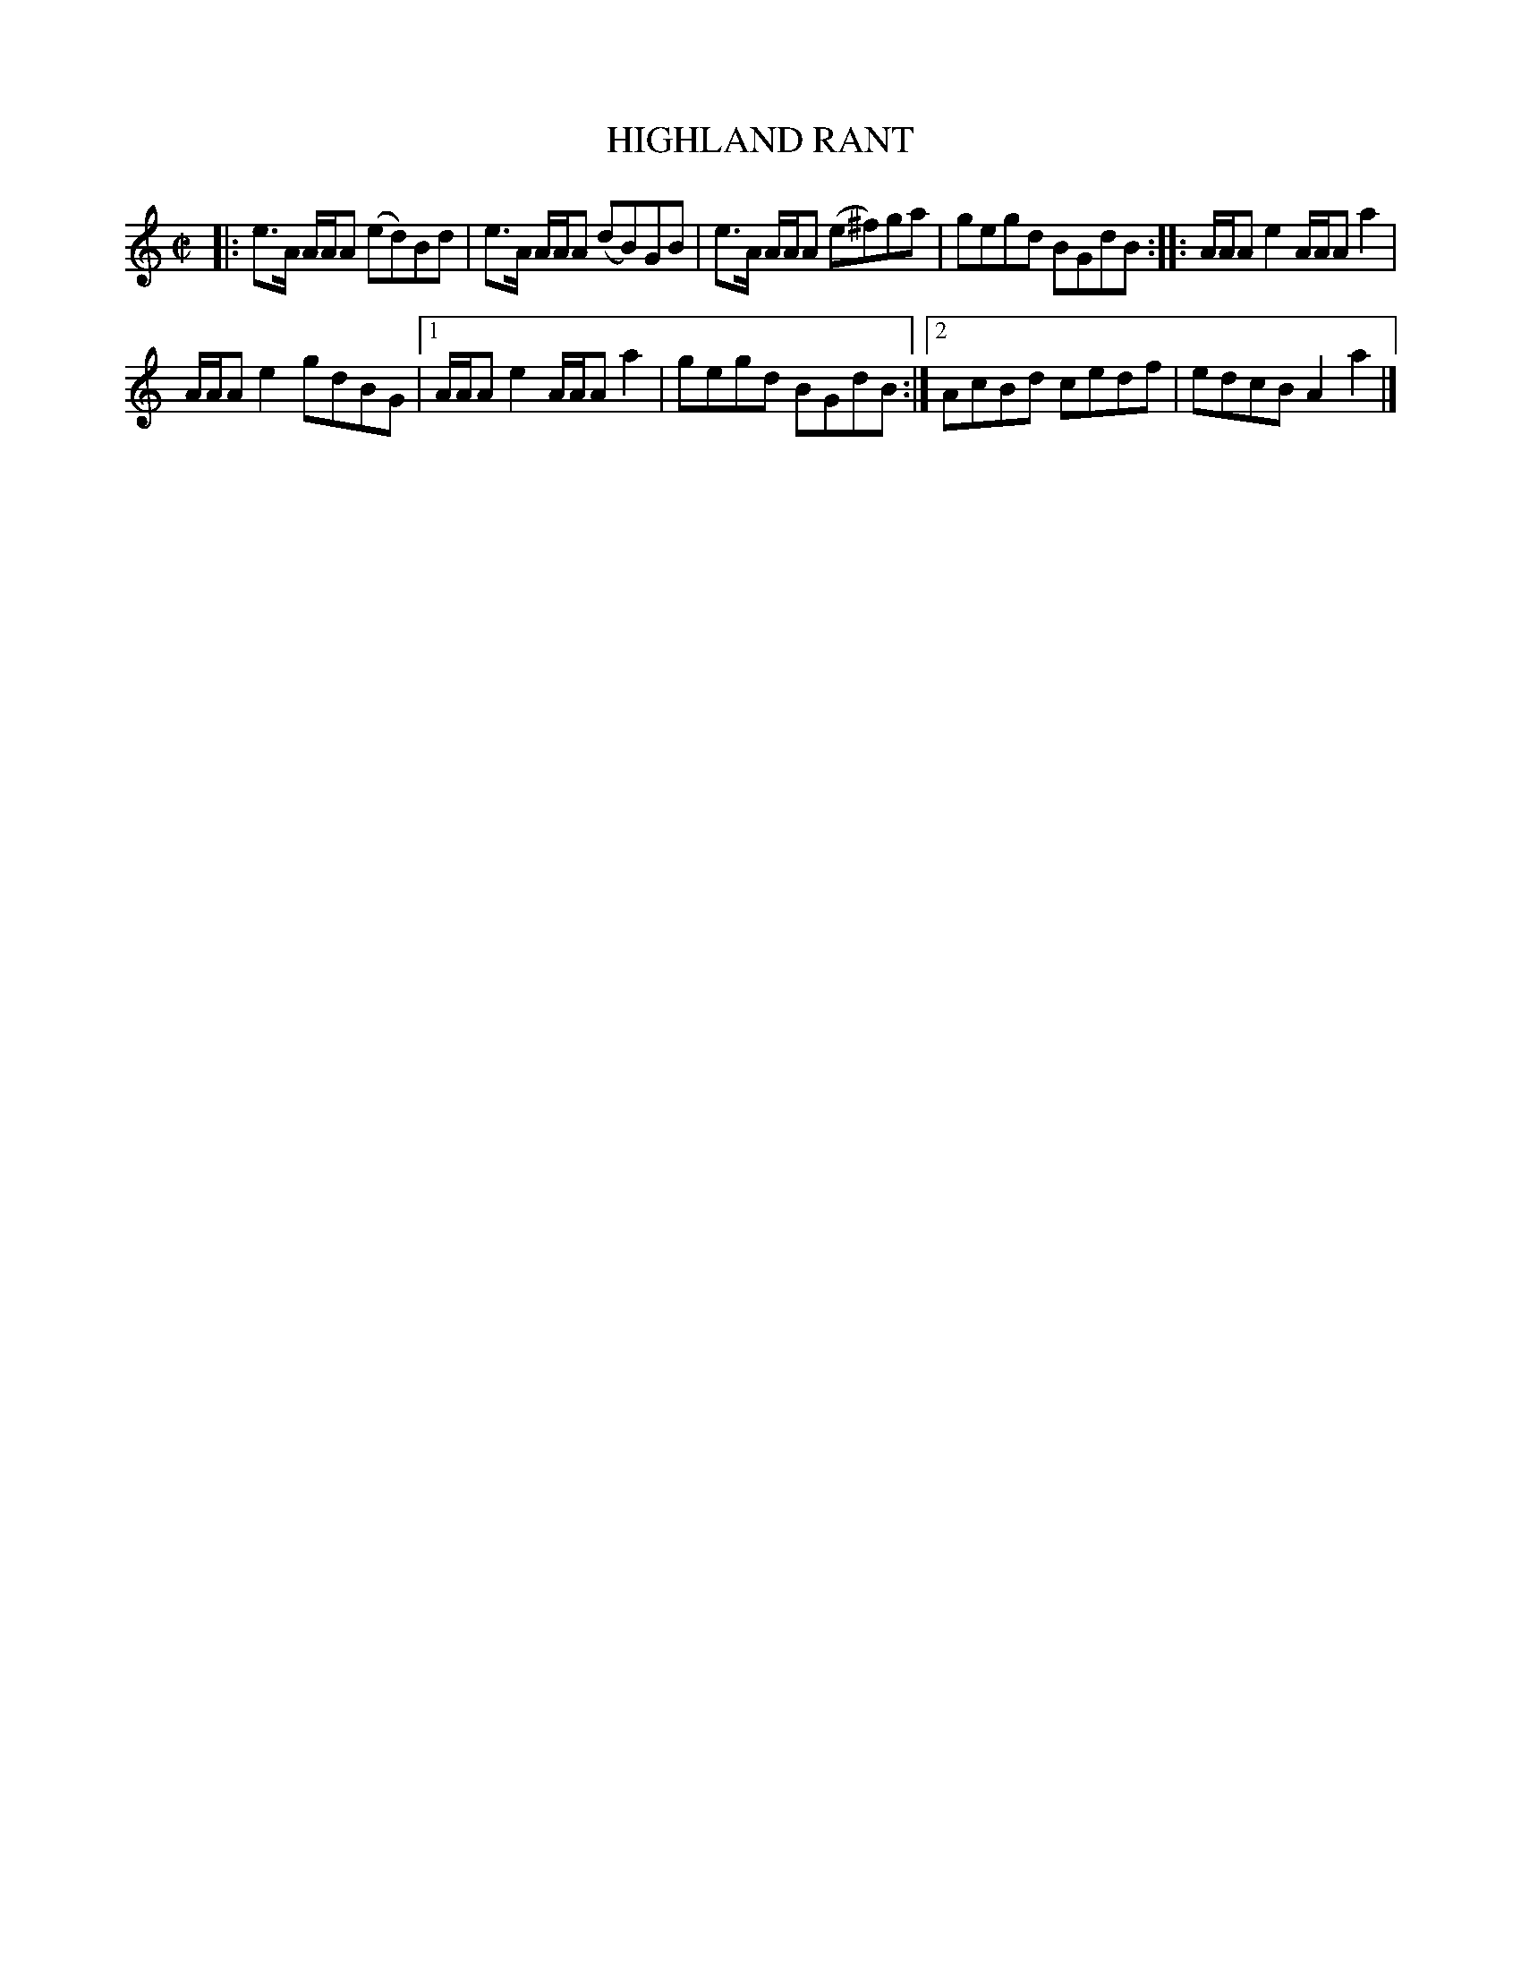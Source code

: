 X: 4146
T: HIGHLAND RANT
R: Reel.
%R: reel
B: James Kerr "Merry Melodies" v.4 p.18 #146
Z: 2016 John Chambers <jc:trillian.mit.edu>
M: C|
L: 1/8
K: Am
|:\
e>A A/A/A (ed)Bd | e>A A/A/A (dB)GB |\
e>A A/A/A (e^f)ga | gegd BGdB ::\
A/A/A e2 A/A/A a2 |
A/A/A e2 gdBG |\
[1 A/A/A e2 A/A/A a2 | gegd BGdB :|\
[2 AcBd cedf | edcB A2a2 |]
